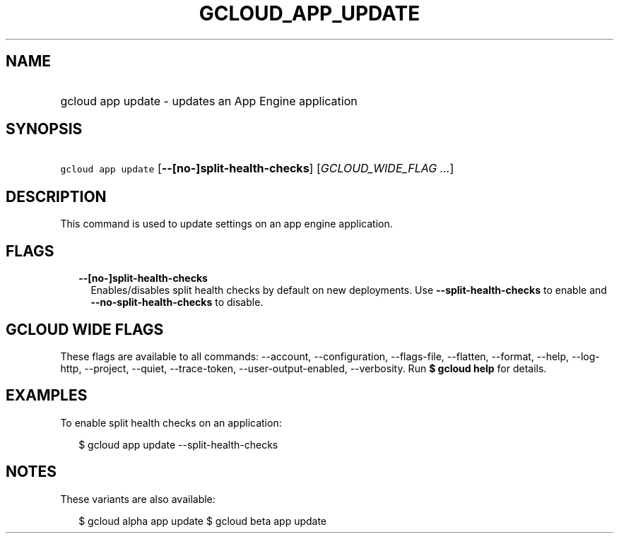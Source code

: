 
.TH "GCLOUD_APP_UPDATE" 1



.SH "NAME"
.HP
gcloud app update \- updates an App Engine application



.SH "SYNOPSIS"
.HP
\f5gcloud app update\fR [\fB\-\-[no\-]split\-health\-checks\fR] [\fIGCLOUD_WIDE_FLAG\ ...\fR]



.SH "DESCRIPTION"

This command is used to update settings on an app engine application.



.SH "FLAGS"

.RS 2m
.TP 2m
\fB\-\-[no\-]split\-health\-checks\fR
Enables/disables split health checks by default on new deployments. Use
\fB\-\-split\-health\-checks\fR to enable and
\fB\-\-no\-split\-health\-checks\fR to disable.


.RE
.sp

.SH "GCLOUD WIDE FLAGS"

These flags are available to all commands: \-\-account, \-\-configuration,
\-\-flags\-file, \-\-flatten, \-\-format, \-\-help, \-\-log\-http, \-\-project,
\-\-quiet, \-\-trace\-token, \-\-user\-output\-enabled, \-\-verbosity. Run \fB$
gcloud help\fR for details.



.SH "EXAMPLES"

To enable split health checks on an application:

.RS 2m
$ gcloud app update \-\-split\-health\-checks
.RE



.SH "NOTES"

These variants are also available:

.RS 2m
$ gcloud alpha app update
$ gcloud beta app update
.RE

